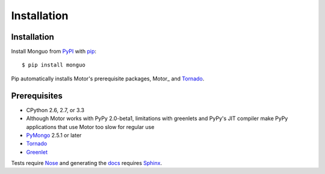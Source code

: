 Installation
============

Installation
------------

Install Monguo from PyPI_ with pip_::

  $ pip install monguo

Pip automatically installs Motor's prerequisite packages, Motor_ and Tornado_.

Prerequisites
-------------

* CPython 2.6, 2.7, or 3.3
* Although Motor works with PyPy 2.0-beta1, limitations with greenlets and
  PyPy's JIT compiler make PyPy applications that use Motor too slow for
  regular use
* PyMongo_ 2.5.1 or later
* Tornado_
* Greenlet_

Tests require Nose_ and generating the docs_ requires Sphinx_.

.. _PyPI: http://pypi.python.org/pypi/motor

.. _pip: http://pip-installer.org

.. _PyMongo: https://pypi.python.org/pypi/pymongo/

.. _Tornado: http://www.tornadoweb.org

.. _Greenlet: http://pypi.python.org/pypi/greenlet/

.. _Nose: http://pypi.python.org/pypi/nose/

.. _docs: http://motor.readthedocs.org

.. _Sphinx: http://sphinx-doc.org/
